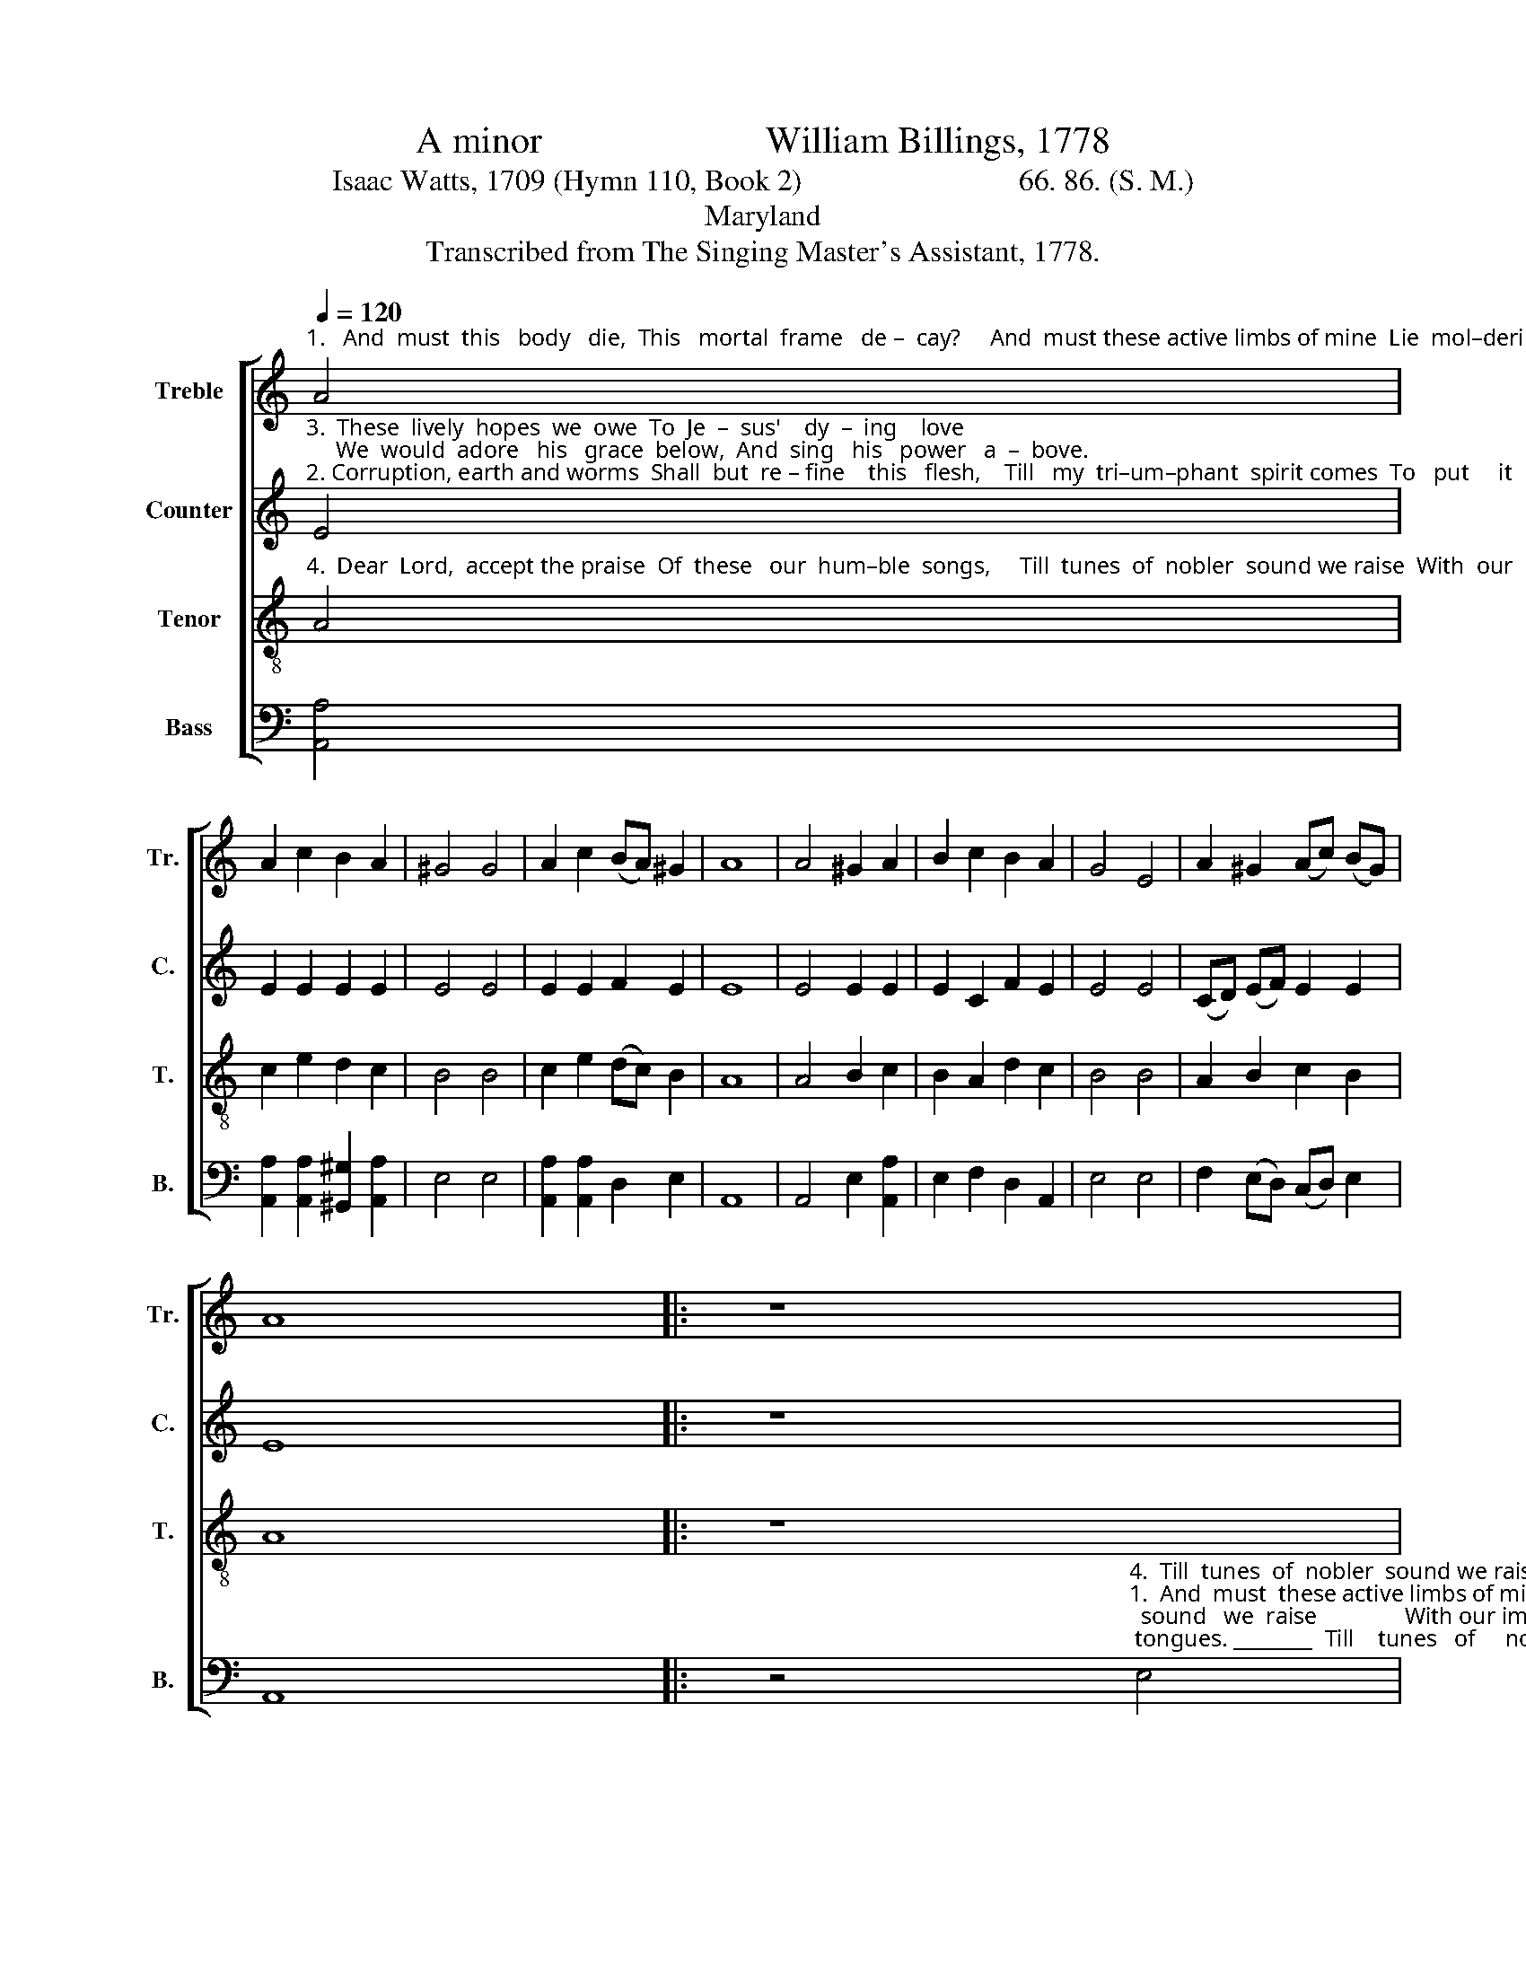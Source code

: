 X:1
T:A minor                        William Billings, 1778
T:Isaac Watts, 1709 (Hymn 110, Book 2)                             66. 86. (S. M.)  
T:Maryland
T:Transcribed from The Singing Master's Assistant, 1778.
%%score [ 1 2 3 4 ]
L:1/8
Q:1/4=120
M:none
K:C
V:1 treble nm="Treble" snm="Tr."
V:2 treble nm="Counter" snm="C."
V:3 treble-8 nm="Tenor" snm="T."
V:4 bass nm="Bass" snm="B."
V:1
"^1.   And  must  this   body   die,  This   mortal  frame   de –  cay?     And  must these active limbs of mine  Lie  mol–dering  in    the     clay?" A4 | %1
 A2 c2 B2 A2 | ^G4 G4 | A2 c2 (BA) ^G2 | A8 | A4 ^G2 A2 | B2 c2 B2 A2 | G4 E4 | A2 ^G2 (Ac) (BG) | %9
 A8 |: z8 | %11
 z4"^3.  We would adore  his  grace below,  And sing  his  power  a  –  bove, ______     And    sing ________  his  power a – bove,  And  sing  his  power  a–bove.""^1.  And must  these  active limbs of mine lie moldering in  the    clay? ______     Lie      mol    –       –   dering   in   the   clay?   Lie moldering  in  the  clay?""^2.  Till    my  tri–um–phant spi–rit  comes  to  put  it    on   a  –   fresh, ______     To        put ________   it      on    a – fresh,   To   put   it   on   a   –   fresh.""^4.  Till  tunes of nobler  sound we raise  With  our  immortal  tongues, ______     With   our ________   immortal  tongues, With  our  immortal  tongues," e4 | %12
 d2 c2 B2 B2 | A2 c2 B2 c2 | B2 (AB) c2 d2 | (ed c2 B2) (cd) | (e>f ed c2) e2 | A3 B c2 B2 | %18
 A2 A2 ^G2 G2 | A8 :| %20
V:2
"^3.  These  lively  hopes  we  owe  To  Je  –  sus'    dy  –  ing    love;     We  would  adore   his   grace  below,  And  sing   his   power   a  –  bove.""^2. Corruption, earth and worms  Shall  but  re – fine    this   flesh,    Till   my  tri–um–phant  spirit comes  To   put     it         on     a  –   fresh." E4 | %1
 E2 E2 E2 E2 | E4 E4 | E2 E2 F2 E2 | E8 | E4 E2 E2 | E2 C2 F2 E2 | E4 E4 | (CD) (EF) E2 E2 | E8 |: %10
 z8 | z8 | z8 | %13
 z4"^3.  We    would   a – dore    his      grace   be –  low,  And      sing  his  power  a –  bove,               And  sing his power a– bove.""^4.  Till    tunes    of    no – bler      sound   we  raise   With    our  im– mor– tal  tongues,              With our immortal tongues.""^2.  Till    my    tri  -  um  - phant    spir - it  comes   To        put     it       on   a  - fresh,                To   put   it   on  a  -  fresh.""^1.  And  must  these  ac –  tive    limbs   of   mine   Lie       mol – dering  in  the  clay?                Lie  moldering in the  clay?" G4 | %14
 (GF) (EF) G2 A2 | G2 G2 (GF) (EF) | G2 (GF) E2 E2 | A6 G2 | F2 F2 E2 E2 | E8 :| %20
V:3
"^4.  Dear  Lord,  accept the praise  Of  these   our  hum–ble  songs,     Till  tunes  of  nobler  sound we raise  With  our  im–mor–tal    tongues." A4 | %1
 c2 e2 d2 c2 | B4 B4 | c2 e2 (dc) B2 | A8 | A4 B2 c2 | B2 A2 d2 c2 | B4 B4 | A2 B2 c2 B2 | A8 |: %10
 z8 | z8 | %12
 z4"^3.  We  would  adore  his    grace   be – low,   And  sing   his   power  a   –  bove,           And          sing _________   his    power   a     –    bove.""^1.  And  must  these  active  limbs  of  mine  Lie   mol–dering  in    the     clay?             lie           mol     –      –     dering  in         the        clay?""^2.  Till  my  tri-um-phant   spi-rit  comes      To     put     it     on     a  -     fresh,           To            put __________  it       on        a     -    fresh.""^4.  Till  tunes   of  no – bler   sound we raise   With   our  im–mor–tal    tongues,           With         our _________    im – mor  –  tal    tongues." e4 | %13
 e2 e2 e2 c2 | d2 c2 B2 (AB) | c2 e2 d2 c2 | B4 c4 | (e>f ed c2) e2 | (d2 c2) B4 | A8 :| %20
V:4
 [A,,A,]4 | [A,,A,]2 [A,,A,]2 [^G,,^G,]2 [A,,A,]2 | E,4 E,4 | [A,,A,]2 [A,,A,]2 D,2 E,2 | A,,8 | %5
 A,,4 E,2 [A,,A,]2 | E,2 F,2 D,2 A,,2 | E,4 E,4 | F,2 (E,D,) (C,D,) E,2 | A,,8 |: %10
 z4"^4.  Till  tunes  of  nobler  sound we raise  With  our  im–mor–tal    tongues. ________  Till    tunes   of     no   –  bler   sound   we  raise               With our im–mor–tal tongues.""^1.  And  must  these active limbs of mine  Lie  moldering  in   the    clay?_________   And  must  these  ac   –   tive  limbs  of  mine                  lie  moldering  in  the  clay?""^3.  We   would   adore   his   grace  below,  And sing  his  power  a  –  bove. _______    We   would   a   –  dore    his    grace   be – low,                And sing his power a –  bove.""^2.  Till    my  tri – um – phant spirit comes  To  put  it        on    a  -   fresh. ________   Till   my    tri   -  um  – phant  spir - it   comes                 To   put   it   on   a   -  fresh." E,4 | %11
 [A,,A,]2 [^G,,^G,]2 [A,,A,]2 [C,C]2 | [B,,B,]2 [A,,A,]2 [G,,G,]2 E,2 | [A,,A,]4 E,4 | %14
 G,2 A,2 (E,2 D,2 | C,2) C,2 [G,,G,]2 [A,,A,]2 | E,2 E,2 [A,,A,]2 [A,,A,]2 | [A,,A,]6 E,2 | %18
 F,2 D,2 E,2 E,2 | A,,8 :| %20

